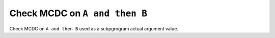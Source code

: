 Check MCDC on ``A and then B``
===============================

Check MCDC on ``A and then B``
used as a subpgrogram actual argument value.
